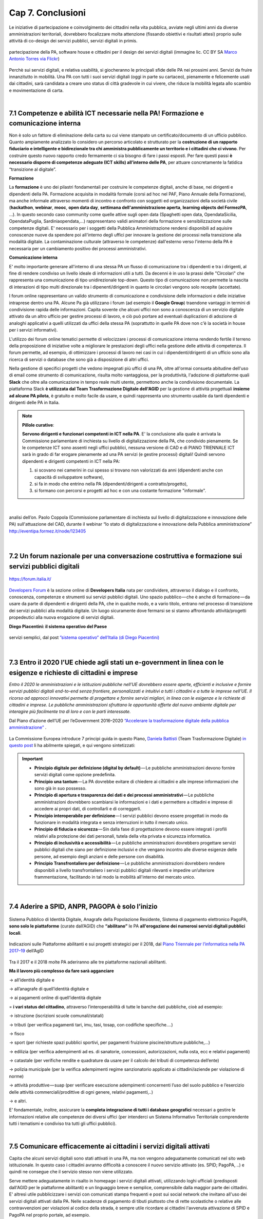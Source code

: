 ================================================
Cap 7. Conclusioni
================================================

Le iniziative  di partecipazione e coinvolgimento dei cittadini nella vita pubblica, avviate negli ultimi anni da diverse amministrazioni territoriali, dovrebbero focalizzare molta attenzione (fissando obiettivi e risultati attesi) proprio sulle attività di co-design dei servizi pubblici, servizi digitali in primis.

.. figure:: imgrel/4persone.PNG
   :alt: incontro
   :align: center
   
   partecipazione della PA, software house e cittadini per il design dei servizi digitali (immagine lic. CC BY SA `Marco Antonio Torres via Flickr <https://www.flickr.com/photos/torres21/3052366534>`_)
   
Perchè sui servizi digitali, e relativa usabilità, si giocheranno le principali sfide delle PA nei prossimi anni. Servizi da fruire innanzitutto in mobilità. Una PA con tutti i suoi servizi digitali (oggi in parte su cartaceo), pienamente e felicemente usati dai cittadini, sarà candidata a creare uno status di città gradevole in cui vivere, che riduce la mobilità legata allo scambio e movimentazione di carta.

|
   
7.1 Competenze e abilità ICT necessarie nella PA! Formazione e comunicazione interna
^^^^^^^^^^^^^^^^^^^^^^^^^^^^^^^^^^^^^^^^
Non è solo un fattore di eliminazione della carta su cui viene stampato un certificato/documento di un ufficio pubblico. 
Quanto ampiamente analizzato lo considero un percorso articolato e strutturato per la **costruzione di un rapporto fiduciario e intelligente e bidirezionale tra chi amministra pubblicamente un territorio e i cittadini che ci vivono**. 
Per costruire questo nuovo rapporto credo fermamente ci sia bisogno di fare i passi esposti. 
Per fare questi passi **è necessario disporre di competenze adeguate (ICT skills) all’interno delle PA**, per attuare concretamente la fatidica “transizione al digitale”.

**Formazione**

La **formazione** è uno dei pilastri fondamentali per costruire le competenze digitali, anche di base, nei dirigenti e dipendenti della PA. Formazione acquisita in modalità formale (corsi ad hoc nel PAF, Piano Annuale della Formazione), ma anche informale attraverso momenti di incontro e confronto con soggetti ed organizzazioni della società civile (**hackathon**, **webinar**, **mooc**, **open data day**, **settimana dell'amministrazione aperta**, **learning objects del FormezPA**, ...). In questo secondo caso community come quelle attive sugli open data (Spaghetti open data, OpendataSicilia, OpendataPuglia, Sardiniaopendata,...) rappresentano validi animatori della formazione e sensibilizzazione sulle competenze digitali.
E' necessario per i soggetti della Pubblica Amministrazione rendersi disponibili ad aquisire conoscenze nuove da spendere poi all'interno degli uffici per innovare la gestione dei processi nella transizione alla modalità digitale. La contaminazione culturale (attraverso le competenze) dall'esterno verso l'interno della PA è necessaria per un cambiamento positivo dei processi amministrativi.


**Comunicazione interna**

E' molto importante generare all'interno di una stessa PA un flusso di comunicazione tra i dipendenti e tra i dirigenti, al fine di rendere condiviso un livello ideale di informazioni utili a tutti.
Da decenni è in uso la prassi delle "Circolari" che rappresenta una comunicazione di tipo unidirezionale top-down. Questo tipo di comunicazione non permette la nascita di interazioni di tipo multi direzionale tra i dipenenti/dirigenti in quanto le circolari vengono solo recepite (accettate). 

I forum online rappresentano un valido strumento di comunicazione e condivisione delle informazioni e delle iniziative intraprese dentro una PA. Alcune Pa già utilizzano i forum (ad esempio il **Google Group**) traendone vantaggi in termini di condivisione rapida delle informazioni. Capita sovente che alcuni uffici non sono a conoscenza di un servizio digitale attivato da un altro ufficio per gestire processi di lavoro, e ciò può portare ad eventuali duplicazioni di adozione di analoghi applicativi a quelli utilizzati da uffici della stessa PA (soprattutto in quelle PA dove non c'è la società in house per i servizi informativi). 

L'utilizzo dei forum online tematici permette di velocizzare i processi di comunicazione interna rendendo fertile il terreno della proposizione di iniziative volte a migliorare le prestazioni degli uffici nella gestione delle attività di competenza. Il forum permette, ad esempio, di ottimizzare i processi di lavoro nei casi in cui i dipendenti/dirigenti di un ufficio sono alla ricerca di servizi o database che sono già a disposizione di altri uffici. 

Nella gestione di specifici progetti che vedono impegnati più uffici di una PA, oltre all'ormai consueta abitudine dell'uso di email come strumento di comunicazione, risulta molto vantaggiosa, per la produttività, l'adozione di piattaforme quali **Slack** che oltre alla comunicazione in tempo reale multi utente, permettono anche la condivisione documentale. La piattaforma Slack **è utilizzata dal Team Trasformazione Digitale dell'AGID** per la gestione di attività progettuali **insieme ad alcune PA pilota**, è gratuito e molto facile da usare, e quindi rappresenta uno strumento usabile da tanti dipendenti e dirigenti delle PA in Italia.


.. note::
   **Pillole curative**:
   
   **Servono dirigenti e funzionari competenti in ICT nella PA**. 
   E' la conclusione alla quale è arrivata la Commissione parlamentare di inchiesta su livello di digitalizzazione della PA, che condivido pienamente.
   Se le competenze ICT sono assenti negli uffici pubblici, nessuna versione di CAD e di PIANO TRIENNALE ICT sarà in grado di far erogare pienamente ad una PA servizi (e gestire processi) digitali!
   Quindi servono dipendenti e dirigenti competenti in ICT nella PA: 
   
   1) si scovano nei camerini in cui spesso si trovano non valorizzati da anni (dipendenti anche con capacità di sviluppatore software),
   
   2) si fa in modo che entrino nella PA (dipendenti/dirigenti a contratto/progetto), 
   
   3) si formano con percorsi e progetti ad hoc e con una costante formazione "informale".

|

.. figure:: imgrel/cad.png
   :alt: cad
   :align: center
   
   analisi dell’on. Paolo Coppola (Commissione parlamentare di inchiesta sul livello di digitalizzazione e innovazione delle PA) sull'attuazione del CAD, durante il webinar “lo stato di digitalizzazione e innovazione della Pubblica amministrazione” http://eventipa.formez.it/node/123405
   
|

7.2 Un forum nazionale per una conversazione costruttiva e formazione sui servizi pubblici digitali
^^^^^^^^^^^^^^^^^^^^^^^^^^^^^^^^^^^^

.. figure:: imgrel/itforum.png
   :alt: it forum
   :align: center
   
   https://forum.italia.it/

`Developers Forum <https://forum.italia.it/>`_ è la sezione online di **Developers Italia** nata per condividere, attraverso il dialogo e il confronto, conoscenza, competenze e strumenti sui servizi pubblici digitali. Uno spazio pubblico — che è anche di formazione — da usare da parte di dipendenti e dirigenti della PA, che in qualche modo, e a vario titolo, entrano nel processo di transizione dei servizi pubblici alla modalità digitale. Un luogo sicuramente dove fermarsi se si stanno affrontando attività/progetti propedeutici alla nuova erogazione di servizi digitali.

**Diego Piacentini: il sistema operativo del Paese**

.. figure:: imgrel/sistemaoperativo.png
   :alt: sistema operativo del paese
   :align: center
   
   servizi semplici, dal post `”sistema operativo” dell’Italia (di Diego Piacentini) <https://medium.com/team-per-la-trasformazione-digitale/nuovo-sistema-operativo-paese-competenze-tecnologiche-programmi-be0d71b3f84b>`_

|

7.3 Entro il 2020 l’UE chiede agli stati un e-government in linea con le esigenze e richieste di cittadini e imprese
^^^^^^^^^^^^^^^^^^^^^^^^^^^^^^^^^^^^^^^^
*Entro il 2020 le amministrazioni e le istituzioni pubbliche nell’UE dovrebbero essere aperte, efficienti e inclusive e fornire servizi pubblici digitali end-to-end senza frontiere, personalizzati e intuitivi a tutti i cittadini e a tutte le imprese nell’UE. Il ricorso ad approcci innovativi permette di progettare e fornire servizi migliori, in linea con le esigenze e le richieste di cittadini e imprese. Le pubbliche amministrazioni sfruttano le opportunità offerte dal nuovo ambiente digitale per interagire più facilmente tra di loro e con le parti interessate.* 

Dal Piano d’azione dell’UE per l’eGovernment 2016–2020 `“Accelerare la trasformazione digitale della pubblica amministrazione” <http://eur-lex.europa.eu/legal-content/IT/TXT/PDF/?uri=CELEX:52016DC0179&from=EN>`_ .

.. figure:: imgrel/europa.png
   :alt: europa
   :align: center

La Commissione Europea introduce 7 principi guida in questo Piano, `Daniela Battisti <https://medium.com/@danielabattisti?source=post_header_lockup>`_ (Team Trasformazione Digitale) `in questo post  <https://medium.com/team-per-la-trasformazione-digitale/piano-triennale-trasformazione-digitale-pubblica-amministrazione-italiana-agenda-digitale-europea-7589f673f4b1/>`_ li ha abilmente spiegati, e qui vengono sintetizzati:

.. important::
   - **Principio digitale per definizione (digital by default)** — Le pubbliche amministrazioni devono fornire servizi digitali come opzione predefinita.
   - **Principio una tantum** — La PA dovrebbe evitare di chiedere ai cittadini e alle imprese informazioni che sono già in suo possesso.
   - **Principio di apertura e trasparenza dei dati e dei processi amministrativi** — Le pubbliche amministrazioni dovrebbero scambiarsi le informazioni e i dati e permettere a cittadini e imprese di accedere ai propri dati, di controllarli e di correggerli.
   - **Principio interoperabile per definizione** — I servizi pubblici devono essere progettati in modo da funzionare in modalità integrata e senza interruzioni in tutto il mercato unico.
   - **Principio di fiducia e sicurezza** — Sin dalla fase di progettazione devono essere integrati i profili relativi alla protezione dei dati personali, tutela della vita privata e sicurezza informatica.
   - **Principio di inclusività e accessibilità** — Le pubbliche amministrazioni dovrebbero progettare servizi pubblici digitali che siano per definizione inclusivi e che vengano incontro alle diverse esigenze delle persone, ad esempio degli anziani e delle persone con disabilità.
   - **Principio Transfrontaliero per definizione** — Le pubbliche amministrazioni dovrebbero rendere disponibili a livello transfrontaliero i servizi pubblici digitali rilevanti e impedire un’ulteriore frammentazione, facilitando in tal modo la mobilità all'interno del mercato unico.
   
|

7.4 Aderire a SPID, ANPR, PAGOPA è solo l’inizio
^^^^^^^^^^^^^^^^^^^^^^^^^^^^^^^^^^^^^^^^

.. figure:: imgrel/spid.png
   :alt: spid anpr pagopa
   :align: center
   
Sistema Pubblico di Identità Digitale, Anagrafe della Popolazione Residente, Sistema di pagamento elettronico PagoPA, **sono solo le piattaforme** (curate dall’AGID) che **“abilitano”** le PA **all'erogazione dei numerosi servizi digitali pubblici locali**.

.. figure:: imgrel/2018.png
   :alt: 2018 spid anpr pagopa
   :align: center
   
   Indicazioni sulle Piattaforme abilitanti e sui progetti strategici per il 2018, dal `Piano Triennale per l’informatica nella PA 2017–19 <http://pianotriennale-ict.readthedocs.io/it/latest/doc/12_indicazioni-per-la-pa.html#indicazioni-sulle-piattaforme-abilitanti-e-sui-progetti-strategici>`_ dell’AgID
   
Tra il 2017 e il 2018 molte PA aderiranno alle tre piattaforme nazionali abilitanti.

**Ma il lavoro più complesso da fare sarà agganciare**

→ all’identità digitale e 

→ all’anagrafe di quell’identità digitale e 

→ ai pagamenti online di quell’identità digitale

= **i vari status del cittadino**, attraverso l’interoperabilità di tutte le banche dati pubbliche, cioè ad esempio:

→ istruzione (iscrizioni scuole comunali/statali)

→ tributi (per verifica pagamenti tari, imu, tasi, tosap, con codifiche specifiche….)

→ fisco

→ sport (per richieste spazi pubblici sportivi, per pagamenti fruizione piscine/strutture pubbliche,…)

→ edilizia (per verifica adempimenti ad es. di sanatorie, concessioni, autorizzazioni, nulla osta, ecc e relativi pagamenti)

→ catastale (per verifiche rendite e quadrature da usare per il calcolo dei tributi di competenza dell’ente)

→ polizia municipale (per la verifica adempimenti regime sanzionatorio applicato ai cittadini/aziende per violazione di norme)

→ attività produttive — suap (per verificare esecuzione adempimenti concernenti l’uso del suolo pubblico e l’esercizio delle attività   commerciali/prodittive di ogni genere, relativi pagamenti,..)

→ e altri.


E’ fondamentale, inoltre, assicurare la **completa integrazione di tutti i database geografici** necessari a gestire le informazioni relative alle competenze dei diversi uffici (per intenderci un Sistema Informativo Territoriale comprendente tutti i tematismi e condiviso tra tutti gli uffici pubblici).

|

7.5 Comunicare efficacemente ai cittadini i servizi digitali attivati
^^^^^^^^^^^^^^^^^^^^^^^^^^^^^^^^^^^^^^^^
Capita che alcuni servizi digitali sono stati attivati in una PA, ma non vengono adeguatamente comunicati nel sito web istituzionale.
In questo caso i cittadini avranno difficoltà a conoscere il nuovo servizio attivato (es. SPID; PagoPA, ..) e quindi ne consegue che il servizio stesso non viene utilizzato.

Serve mettere adeguatamente in risalto in homepage i servizi digitali attivati, utilizzando loghi ufficiali (predisposti dall'AGID per le piattaforme abilitanti) e un linguaggio breve e semplice, comprensibile dalla maggior parte dei cittadini. E' altresì utile pubblicizzare i servizi con comunicati stampa frequenti e post sui social network che invitano all'uso dei servizi digitali attivati dalla PA. Nelle scadenze di pagamento di tibuti piuttosto che di rette scolastiche o relative alle contravvenzioni per violazioni al codice della strada, è sempre utile ricordare ai cittadini l'avvenuta attivazione di SPID e PagoPA nel proprio portale, ad esempio.

**La comunicazione è importante tanto quanto l'aver attivato i servizi digitali. Senza adeguata comunicazione, i servizi digitali non raggiungono l'obiettivo per il quale sono nati: rendere la vita più semplice e comoda ai cittadini nella fruizione dei servizi pubblici**.

|

7.6 Le parole chiave, per una samba di cui al titolo di questo report
^^^^^^^^^^^^^^^^^^^^^^^^^^^^^^^^^^^^^^^^

.. figure:: imgrel/processipa.png
   :alt: processi pa
   :align: center
   
   relazioni tra cittadini e PA nell’ecosistema dei servizi pubblici digitali  (Ciro Spataro, lic.CC BY SA 4.0)

.. note::
   **Pillole curative**:
   
   Le parole chiave dell'ecosistema dei servizi pubblici digitali

   **#processi amministrativi** della PA + **#interoperabilità** dei **#database** + **#competenza** + **#formazione ICT** delle risorse umane (ingredienti dell’ecosistema digitale interno alla PA)

   **#cittadini** (fruitori dei servizi pubblici)

   **#design** (fattore di successo nel rapporto tra PA e cittadini)

   **#digital #service** (servizi pubblici: cuore della mission istituzionale della PA, trait d’union tra PA e cittadini)


E’ indispensabile trovare una **relazione e armonia tra queste parole chiave**, per agevolare e semplificare il lavoro che va fatto da migliaia di persone nelle migliaia di stanze della PA italiana nei prossimi anni. Le norme di oggi devono essere più chiare, snelle e vicine alla componente “umana” del lavoro da fare (dentro e fuori gli uffici), meno “gessate” e meno “da interpretare” rispetto al passato.

La tecnologia digitale e le relative piattaforme sono solo strumenti da usare quando è chiaro come fare tutte le cose dentro gli uffici, e quando è chiaro come i cittadini gradiscono fruire i servizi pubblici online.

|

7.7 La transizione al digitale è prima di tutto un percorso culturale
^^^^^^^^^^^^^^^^^^^^^^^^^^^^^^^^^^^^^^^^
Un percorso culturale da intraprendere da parte dei singoli individui che, a vario titolo, lavorano nelle stanze della PA, e se manca nelle singole persone la consapevolezza dell’importanza e dell’utilità di portare nel digitale tutto il lavoro che oggi si fa sulla carta, non si attuerà mai un cambiamento concreto che possa dare una nuova immagine della PA nei confronti dei cittadini. **Bisognerà lavorare sul fare accettare a tutti i dipendenti e dirigenti il digitale quasi “ridendo”**, nel senso che tutti dovranno essere messi nella condizione di comprendere <<facilmente>> che lavorare con nuove metodologie in modalità digitale è utile prima a se stessi nello svolgimento delle proprie funzioni, e allo stesso tempo ai cittadini fruitori dei servizi pubblici. 

E questo lavoro di tipo culturale non sarà facile da svolgere per la stessa PA, sarà necessario trovare le giuste figure in ogni PA capaci di **animare il percorso culturale di cambiamento**. Le sole norme nuove calate dall'alto alla PA locale non saranno sufficienti ad attuare pienamente un Agenda Digitale pubblica entro il 2020. Servirà tanta formazione, sensibilizzazione, animazione, **lavoro che il Team Trasformazione Digitale dell’AGID ha avviato egregiamente e che va continuato in ogni PA**.

Negli anni di lavoro dentro una PA **ho imparato** che:

.. figure:: imgrel/cirospataro.PNG
   :alt: ciro spataro
   :align: center

